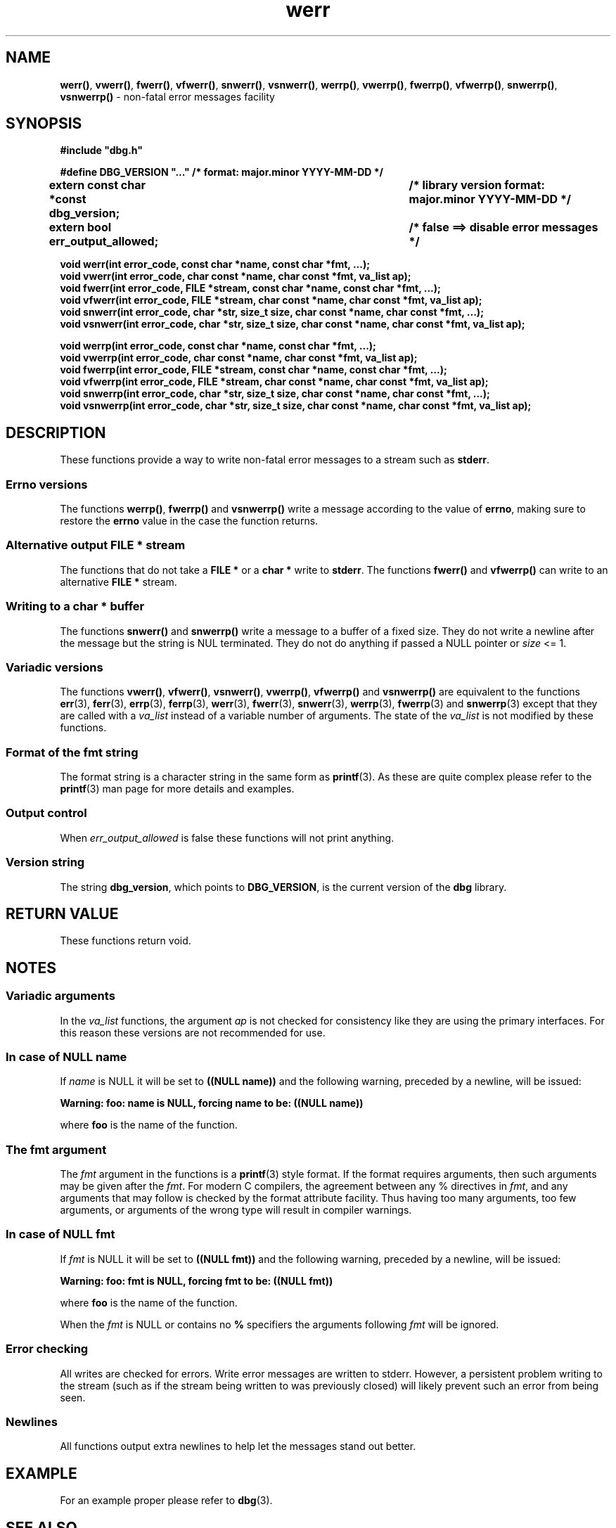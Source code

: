 .\" section 3 man page for dbg
.\"
.\" This man page was first written by Cody Boone Ferguson for the IOCCC
.\" in 2022. The man page is dedicated to Grace Hopper who popularised the
.\" term 'debugging' after a real moth in a mainframe was causing it to
.\" malfunction (the term had already existed but she made it popular
.\" because of actually removing an insect that was causing a malfunction).
.\"
.\" Humour impairment is not virtue nor is it a vice, it's just plain
.\" wrong: almost as wrong as JSON spec mis-features and C++ obfuscation! :-)
.\"
.\" "Share and Enjoy!"
.\"     --  Sirius Cybernetics Corporation Complaints Division, JSON spec department. :-)
.\"
.TH werr 3  "30 January 2023" "werr"
.SH NAME
.BR werr() \|,
.BR vwerr() \|,
.BR fwerr() \|,
.BR vfwerr() \|,
.BR snwerr() \|,
.BR vsnwerr() \|,
.BR werrp() \|,
.BR vwerrp() \|,
.BR fwerrp() \|,
.BR vfwerrp() \|,
.BR snwerrp() \|,
.BR vsnwerrp()
\- non-fatal error messages facility
.SH SYNOPSIS
\fB#include "dbg.h"\fP
.sp
\fB#define DBG_VERSION "..." /* format: major.minor YYYY-MM-DD */\fP
.br
\fBextern const char *const dbg_version;	/* library version format: major.minor YYYY-MM-DD */\fP
.sp
.B "extern bool err_output_allowed;		/* false ==> disable error messages */"
.sp
.B "void werr(int error_code, const char *name, const char *fmt, ...);"
.br
.B "void vwerr(int error_code, char const *name, char const *fmt, va_list ap);"
.br
.B "void fwerr(int error_code, FILE *stream, const char *name, const char *fmt, ...);"
.br
.B "void vfwerr(int error_code, FILE *stream, char const *name, char const *fmt, va_list ap);"
.br
.B "void snwerr(int error_code, char *str, size_t size, char const *name, char const *fmt, ...);"
.br
.B "void vsnwerr(int error_code, char *str, size_t size, char const *name, char const *fmt, va_list ap);"
.sp
.B "void werrp(int error_code, const char *name, const char *fmt, ...);"
.br
.B "void vwerrp(int error_code, char const *name, char const *fmt, va_list ap);"
.br
.B "void fwerrp(int error_code, FILE *stream, const char *name, const char *fmt, ...);"
.br
.B "void vfwerrp(int error_code, FILE *stream, char const *name, char const *fmt, va_list ap);"
.br
.B "void snwerrp(int error_code, char *str, size_t size, char const *name, char const *fmt, ...);"
.br
.B "void vsnwerrp(int error_code, char *str, size_t size, char const *name, char const *fmt, va_list ap);"
.SH DESCRIPTION
These functions provide a way to write non-fatal error messages to a stream such as
.BR stderr .
.SS Errno versions
.PP
The functions
.BR werrp() ,
.B fwerrp()
and
.B vsnwerrp()
write a message according to the value of
.BR errno ,
making sure to restore the
.B errno
value in the case the function returns.
.SS Alternative output FILE * stream
The functions that do not take a
.B FILE *
or a
.B char *
write to
.BR stderr .
The functions
.BR fwerr()
and
.BR vfwerrp()
can write to an alternative
.B FILE *
stream.
.SS Writing to a char * buffer
The functions
.BR snwerr()
and
.BR snwerrp()
write a message to a buffer of a fixed size.
They do not write a newline after the message but the string is NUL terminated.
They do not do anything if passed a NULL pointer or
.I size
<= 1.
.SS Variadic versions
.PP
The functions
.BR vwerr() \|,
.BR vfwerr() \|,
.BR vsnwerr() \|,
.BR vwerrp() \|,
.BR vfwerrp()
and
.BR vsnwerrp()
are equivalent to the functions
.BR err (3),
.BR ferr (3),
.BR errp (3),
.BR ferrp (3),
.BR werr (3),
.BR fwerr (3),
.BR snwerr (3),
.BR werrp (3),
.BR fwerrp (3)
and
.BR snwerrp (3)
except that they are called with a
.I va_list
instead of a variable number of arguments.
The state of the
.I va_list
is not modified by these functions.
.SS Format of the fmt string
The format string is a character string in the same form as
.BR printf (3).
As these are quite complex please refer to the
.BR printf (3)
man page for more details and examples.
.SS Output control
.PP
When
.I err_output_allowed
is false these functions will not print anything.
.SS Version string
The string
.BR dbg_version ,
which points to
.BR DBG_VERSION ,
is the current version of the
.B dbg
library.
.SH RETURN VALUE
.PP
These functions return void.
.SH NOTES
.SS Variadic arguments
In the
.I va_list
functions, the argument
.I ap
is not checked for consistency like they are using the primary interfaces.
For this reason these versions are not recommended for use.
.SS In case of NULL name
If
.I name
is NULL it will be set to
.B "((NULL name))"
and the following warning, preceded by a newline, will be issued:
.sp
.B "Warning: foo: name is NULL, forcing name to be: ((NULL name))"
.sp
where
.B foo
is the name of the function.
.SS The fmt argument
The
.I fmt
argument in the functions is a
.BR printf (3)
style format.
If the format requires arguments, then such arguments may be given after the
.IR fmt .
For modern C compilers, the agreement between any % directives in
.IR fmt ,
and any arguments that may follow is checked by the format attribute facility.
Thus having too many arguments, too few arguments, or arguments of the wrong type will result in compiler warnings.
.SS In case of NULL fmt
If
.I fmt
is NULL it will be set to
.B "((NULL fmt))"
and the following warning, preceded by a newline, will be issued:
.sp
.B "Warning: foo: fmt is NULL, forcing fmt to be: ((NULL fmt))"
.sp
where
.B foo
is the name of the function.
.sp
When the
.I fmt
is NULL or contains no
.B %
specifiers the arguments following
.I fmt
will be ignored.
.SS Error checking
All writes are checked for errors.
Write error messages are written to stderr.
However, a persistent problem writing to the stream (such as if the stream being written to was previously closed) will likely prevent such an error from being seen.
.SS Newlines
All functions output extra newlines to help let the messages stand out better.
.SH EXAMPLE
.PP
For an example proper please refer to
.BR dbg (3).
.SH SEE ALSO
.BR dbg (3),
.BR msg (3),
.BR printf_usage (3),
.BR warn (3),
.BR err (3),
.BR warn_or_err (3),
.BR printf (3).
.SH HISTORY
The dbg facility was first written by Landon Curt Noll in 1989.
Version 2.0 was developed and tested within the IOCCC mkiocccentry GitHub repo.
